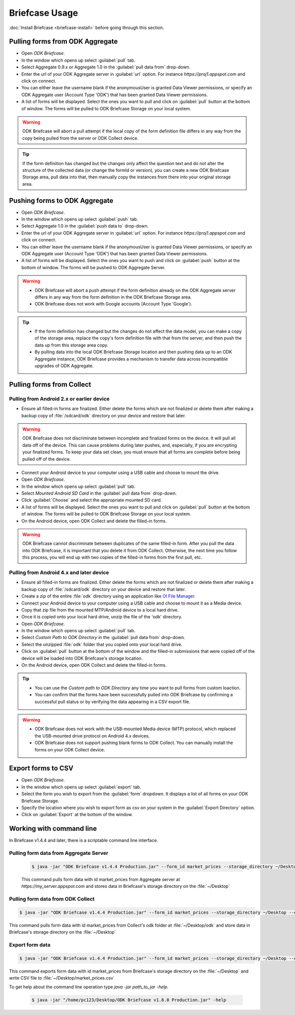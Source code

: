 **********************************
Briefcase Usage
**********************************

:doc:`Install Briefcase <briefcase-install>` before going through this section.

.. _pull-from-aggregate:

Pulling forms from ODK Aggregate
---------------------------------

- Open *ODK Briefcase*.
- In the window which opens up select :guilabel:`pull` tab.
- Select Aggregate 0.9.x or Aggregate 1.0 in the :guilabel:`pull data from` drop-down.
- Enter the url of your ODK Aggregate server in :guilabel:`url` option. For instance `https://proj1.appspot.com` and click on connect.
- You can either leave the username blank if the anonymousUser is granted Data Viewer permissions, or specify an ODK Aggregate user (Account Type 'ODK') that has been granted Data Viewer permissions.
- A list of forms will be displayed. Select the ones you want to pull and click on :guilabel:`pull` button at the bottom of window. The forms will be pulled to ODK Briefcase Storage on your local system. 

.. warning::

 ODK Briefcase will abort a pull attempt if the local copy of the form definition file differs in any way from the copy being pulled from the server or ODK Collect device.

.. tip::

 If the form definition has changed but the changes only affect the question text and do not alter the structure of the collected data (or change the formId or version), you can create a new ODK Briefcase Storage area, pull data into that, then manually copy the instances from there into your original storage area.


.. _push-to-aggregate:

Pushing forms to ODK Aggregate
--------------------------------

- Open *ODK Briefcase*.
- In the window which opens up select :guilabel:`push` tab.
- Select Aggregate 1.0 in the :guilabel:`push data to` drop-down.
- Enter the url of your ODK Aggregate server in :guilabel:`url` option. For instance `https://proj1.appspot.com` and click on connect.
- You can either leave the username blank if the anonymousUser is granted Data Viewer permissions, or specify an ODK Aggregate user (Account Type 'ODK') that has been granted Data Viewer permissions.
- A list of forms will be displayed. Select the ones you want to push and click on :guilabel:`push` button at the bottom of window. The forms will be pushed to ODK Aggregate Server.


.. warning::

  - ODK Briefcase will abort a push attempt if the form definition already on the ODK Aggregate server differs in any way from the form definition in the ODK Briefcase Storage area.
  - ODK Briefcase does not work with Google accounts (Account Type 'Google').

  
.. tip::

  - If the form definition has changed but the changes do not affect the data model, you can make a copy of the storage area, replace the copy's form definition file with that from the server, and then push the data up from this storage area copy.
  - By pulling data into the local ODK Briefcase Storage location and then pushing data up to an ODK Aggregate instance, ODK Briefcase provides a mechanism to transfer data across incompatible upgrades of ODK Aggregate.


.. _pull-from-collect:

Pulling forms from Collect
---------------------------

Pulling from Android 2.x or earlier device
~~~~~~~~~~~~~~~~~~~~~~~~~~~~~~~~~~~~~~~~~~~

- Ensure all filled-in forms are finalized. Either delete the forms which are not finalized or delete them after making a backup copy of :file:`/sdcard/odk` directory on your device and restore that later.

.. warning::
 ODK Briefcase does not discriminate between incomplete and finalized forms on the device. It will pull all data off of the device. This can cause problems during later pushes, and, especially, if you are encrypting your finalized forms. To keep your data set clean, you must ensure that all forms are complete before being pulled off of the device.

- Connect your Android device to your computer using a USB cable and choose to mount the drive.
- Open *ODK Briefcase*.
- In the window which opens up select :guilabel:`pull` tab.
- Select `Mounted Android SD Card` in the :guilabel:`pull data from` drop-down.
- Click :guilabel:`Choose` and select the appropriate mounted SD card.
- A list of forms will be displayed. Select the ones you want to pull and click on :guilabel:`pull` button at the bottom of window. The forms will be pulled to ODK Briefcase Storage on your local system.
- On the Android device, open ODK Collect and delete the filled-in forms.

.. warning::
 ODK Briefcase cannot discriminate between duplicates of the same filled-in form. After you pull the data into ODK Briefcase, it is important that you delete it from ODK Collect. Otherwise, the next time you follow this process, you will end up with two copies of the filled-in forms from the first pull, etc.

Pulling from Android 4.x and later device
~~~~~~~~~~~~~~~~~~~~~~~~~~~~~~~~~~~~~~~~~~~

- Ensure all filled-in forms are finalized. Either delete the forms which are not finalized or delete them after making a backup copy of :file:`/sdcard/odk` directory on your device and restore that later.
- Create a zip of the entire :file:`odk` directory using an application like `OI File Manager <https://play.google.com/store/apps/details?id=org.openintents.filemanager>`_.
- Connect your Android device to your computer using a USB cable and choose to mount it as a Media device.
- Copy that zip file from the mounted MTP/Android device to a local hard drive.
- Once it is copied onto your local hard drive, unzip the file of the 'odk' directory.
- Open *ODK Briefcase*.
- In the window which opens up select :guilabel:`pull` tab.
- Select *Custom Path to ODK Directory* in the :guilabel:`pull data from` drop-down.
- Select the unzipped :file:`odk` folder that you copied onto your local hard drive.
- Click on :guilabel:`pull` button at the bottom of the window and the filled-in submissions that were copied off of the device will be loaded into ODK Briefcase's storage location.
- On the Android device, open ODK Collect and delete the filled-in forms.


.. tip::
 - You can use the *Custom path to ODK Directory* any time you want to pull forms from custom loaction.
 - You can confirm that the forms have been successfully pulled into ODK Briefcase by confirming a successful pull status or by verifying the data appearing in a CSV export file.

.. warning::
 - ODK Briefcase does not work with the USB-mounted Media device (MTP) protocol, which replaced the USB-mounted drive protocol on Android 4.x devices.
 - ODK Briefcase does not support pushing blank forms to ODK Collect. You can manually install the forms on your ODK Collect device. 


.. _export-forms:

Export forms to CSV 
---------------------

- Open *ODK Briefcase*.
- In the window which opens up select :guilabel:`export` tab.
- Select the form you wish to export from the :guilabel:`form` dropdown. It displays a list of all forms on your ODK Briefcase Storage.
- Specify the location where you wish to export form as csv on your system in the :guilabel:`Export Directory` option.
- Click on :guilabel:`Export` at the bottom of the window.


.. _cli-use:

Working with command line
----------------------------

In Briefcase v1.4.4 and later, there is a scriptable command line interface.

Pulling form data from Aggregate Server
~~~~~~~~~~~~~~~~~~~~~~~~~~~~~~~~~~~~~~~~~
 .. code-block:: console

    $ java -jar "ODK Briefcase v1.4.4 Production.jar" --form_id market_prices --storage_directory ~/Desktop --aggregate_url https://my_server.appspot.com --odk_username my_username --odk_password my_password

 This command pulls form data with id market_prices from Aggregate server at `https://my_server.appspot.com` and stores data in Briefcase's storage directory on the :file:`~/Desktop`

Pulling form data from ODK Collect
~~~~~~~~~~~~~~~~~~~~~~~~~~~~~~~~~~~
.. code-block:: console

   $ java -jar "ODK Briefcase v1.4.4 Production.jar" --form_id market_prices --storage_directory ~/Desktop --odk_directory ~/Desktop/odk

This command pulls form data with id market_prices from Collect's odk folder at :file:`~/Desktop/odk` and store data in Briefcase's storage directory on the :file:`~/Desktop`

Export form data
~~~~~~~~~~~~~~~~~~~~
.. code-block:: console

   $ java -jar "ODK Briefcase v1.4.4 Production.jar" --form_id market_prices --storage_directory ~/Desktop --export_directory ~/Desktop --export_filename market_prices.csv

This command exports form data with id market_prices from Briefcase's storage directory on the :file:`~/Desktop` and write CSV file to :file:`~/Desktop/market_prices.csv`


To get help about the command line operation type `java -jar path_to_jar -help`.

 .. code-block:: console

  $ java -jar "/home/pc123/Desktop/ODK Briefcase v1.8.0 Production.jar" -help


   


